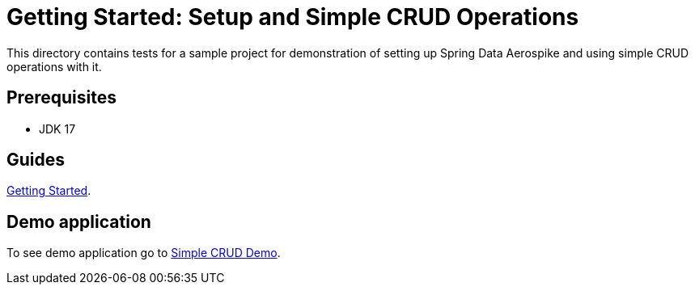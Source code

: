 [[tests-simple-crud]]
= Getting Started: Setup and Simple CRUD Operations

This directory contains tests for a sample project for demonstration of setting up Spring Data Aerospike and using simple CRUD operations with it.

== Prerequisites

- JDK 17

== Guides

https://github.com/aerospike-community/spring-data-aerospike-demo/blob/main/asciidoc/getting-started.adoc[Getting Started].

== Demo application

To see demo application go to https://github.com/aerospike-community/spring-data-aerospike-demo/tree/main/examples/src/main/java/com/demo/simplecrud[Simple CRUD Demo].
